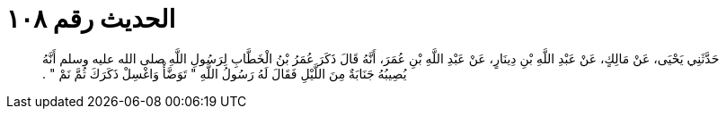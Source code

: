 
= الحديث رقم ١٠٨

[quote.hadith]
حَدَّثَنِي يَحْيَى، عَنْ مَالِكٍ، عَنْ عَبْدِ اللَّهِ بْنِ دِينَارٍ، عَنْ عَبْدِ اللَّهِ بْنِ عُمَرَ، أَنَّهُ قَالَ ذَكَرَ عُمَرُ بْنُ الْخَطَّابِ لِرَسُولِ اللَّهِ صلى الله عليه وسلم أَنَّهُ يُصِيبُهُ جَنَابَةٌ مِنَ اللَّيْلِ فَقَالَ لَهُ رَسُولُ اللَّهِ ‏"‏ تَوَضَّأْ وَاغْسِلْ ذَكَرَكَ ثُمَّ نَمْ ‏"‏ ‏.‏